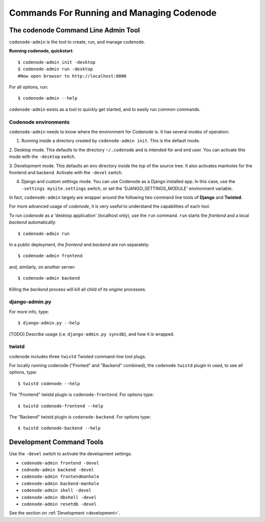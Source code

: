 Commands For Running and Managing Codenode
==========================================

The codenode Command Line Admin Tool
------------------------------------
``codenode-admin`` is the tool to create, run, and manage codenode.

**Running codenode, quickstart**::

    $ codenode-admin init -desktop
    $ codenode-admin run -desktop
    #Now open browser to http://localhost:8000

For all options, run::

    $ codenode-admin --help


``codenode-admin``  exists as a tool to quickly get started,
and to easily run common commands.


Codenode environments
^^^^^^^^^^^^^^^^^^^^^

``codenode-admin`` needs to know where the environment for Codenode is.  It has several modes of
operation:

1. Running inside a directory created by ``codenode-admin init``.  This is the default mode.


2. Desktop mode.  This defaults to the directory ``~/.codenode`` and is intended for and end user.
You can activate this mode with the ``-desktop`` switch. 


3. Development mode.  This defaults an ``env`` directory inside the top of the source tree.  It 
also activates manholes for the frontend and backend.   Activate with the ``-devel`` switch.


4. Django and custom settings mode.  You can use Codenode as a Django installed app.  In this case, use the ``-settings mysite.settings`` switch, or set the 'DJANGO_SETTINGS_MODULE' environment variable.


In fact, ``codenode-admin`` largely are wrapper around the
following two command line tools of **Django** and **Twisted**.

For more advanced usage of `codenode`, it is very useful to
understand the capabilities of each tool.

To run `codenode` as a 'desktop application' (localhost only), use the
``run`` command. ``run`` starts the *frontend* and a local *backend*
automatically::

    $ codenode-admin run 

In a public deployment, the *frontend* and *backend* are run separately::

    $ codenode-admin frontend

and, similarly, on another server::

    $ codenode-admin backend

Killing the *backend* process will kill all child of its *engine*
processes.


django-admin.py
^^^^^^^^^^^^^^^

For more info, type::

    $ django-admin.py --help

[TODO] Describe usage (i.e. ``django-admin.py syncdb``),  and how it is wrapped.


twistd
^^^^^^

codenode includes three ``twistd`` Twisted command-line tool plugs.

For locally running codenode ("Fronted" and "Backend" combined),
the ``codenode`` ``twistd`` plugin in used, to see all options, type::

    $ twistd codenode --help


The "Frontend" twistd plugin is ``codenode-frontend``.  For options type::

    $ twistd codenode-frontend --help


The "Backend"  twistd plugin is ``codenode-backend``.  For options type::

    $ twistd codenode-backend --help





Development Command Tools
-------------------------

Use the ``-devel`` switch to activate the development settings.

- ``codenode-admin frontend -devel``
- ``codnode-admin backend -devel``
- ``codenode-admin frontendmanhole``
- ``codenode-admin backend-manhole``
- ``codenode-admin shell -devel``
- ``codenode-admin dbshell -devel``
- ``codenode-admin resetdb -devel``

See the section on :ref:`Development <development>`.



